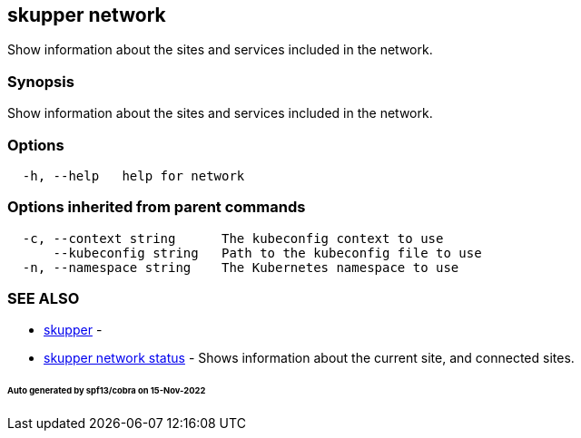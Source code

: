 == skupper network

Show information about the sites and services included in the network.

=== Synopsis

Show information about the sites and services included in the network.

=== Options

----
  -h, --help   help for network
----

=== Options inherited from parent commands

----
  -c, --context string      The kubeconfig context to use
      --kubeconfig string   Path to the kubeconfig file to use
  -n, --namespace string    The Kubernetes namespace to use
----

=== SEE ALSO

* xref:skupper.adoc[skupper]	 -
* xref:skupper_network_status.adoc[skupper network status]	 - Shows information about the current site, and connected sites.

[discrete]
====== Auto generated by spf13/cobra on 15-Nov-2022
